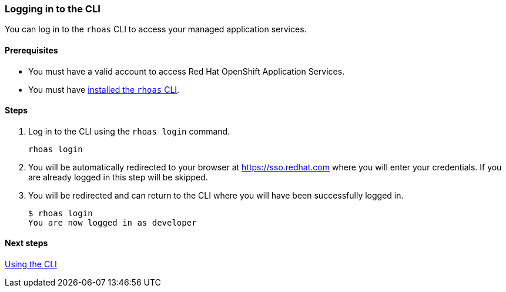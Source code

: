 === Logging in to the CLI

You can log in to the `rhoas` CLI to access your managed application services.

==== Prerequisites
* You must have a valid account to access Red Hat OpenShift Application Services.
* You must have link:getting-started.adoc[installed the `rhoas` CLI].

==== Steps

1. Log in to the CLI using the `rhoas login` command.
+
[source,shell]
----
rhoas login
----
2. You will be automatically redirected to your browser at https://sso.redhat.com where you will enter your credentials. If you are already logged in this step will be skipped.
3. You will be redirected and can return to the CLI where you will have been successfully logged in.
+
[source,shell]
----
$ rhoas login
You are now logged in as developer
----

==== Next steps

link:using-the-cli.adoc[Using the CLI]